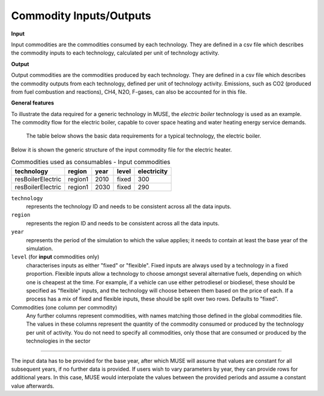 .. _inputs-iocomms:

=================
Commodity Inputs/Outputs
=================

**Input**

Input commodities are the commodities consumed by each
technology.  They are defined in a csv file which describes the commodity inputs to each
technology, calculated per unit of technology activity.

**Output**

Output commodities are the commodities produced by each
technology.  They are defined in a csv file which describes the commodity outputs from
each technology, defined per unit of technology activity. Emissions, such as CO2
(produced from fuel combustion and reactions), CH4, N2O, F-gases, can also be accounted
for in this file.


**General features**

To illustrate the data required for a generic technology in MUSE, the *electric boiler*
technology is used as an example. The commodity flow for the electric boiler, capable
to cover space heating and water heating energy service demands.

.. figure:: commodities_io.png
   :width: 400
   :alt: Electric boilers schematic

   The table below shows the basic data requirements for a typical technology, the
   electric boiler.

.. image:: commodities_io_table.png
   :width: 400
   :alt: Electric boilers input output commodities


Below it is shown the generic structure of the input commodity file for the electric
heater.

.. csv-table:: Commodities used as consumables - Input commodities
   :header: technology, region, year, level, electricity

   resBoilerElectric, region1, 2010, fixed, 300
   resBoilerElectric, region1, 2030, fixed, 290


``technology``
   represents the technology ID and needs to be consistent across all the data inputs.

``region``
   represents the region ID and needs to be consistent across all the data inputs.

``year``
   represents the period of the simulation to which the value applies; it needs to
   contain at least the base year of the simulation.

``level`` (for **input** commodities only)
   characterises inputs as either "fixed" or "flexible".
   Fixed inputs are always used by a technology in a fixed proportion.
   Flexible inputs allow a technology to choose amongst several alternative fuels,
   depending on which one is cheapest at the time.
   For example, if a vehicle can use either petrodiesel or biodiesel, these
   should be specified as "flexible" inputs, and the technology will choose between
   them based on the price of each.
   If a process has a mix of fixed and flexible inputs, these should be split over two rows.
   Defaults to "fixed".

Commodities (one column per commodity)
   Any further columns represent commodities, with names matching those
   defined in the global commodities file.
   The values in these columns represent the quantity of the commodity consumed or produced by the technology per unit of activity.
   You do not need to specify all commodities,
   only those that are consumed or produced by the technologies in the sector

--------------------------------

The input data has to be provided for the base year, after which MUSE will assume
that values are constant for all subsequent years, if no further data is provided.
If users wish to vary parameters by year, they can provide rows for additional years.
In this case, MUSE would interpolate the values between the provided periods and assume
a constant value afterwards.
